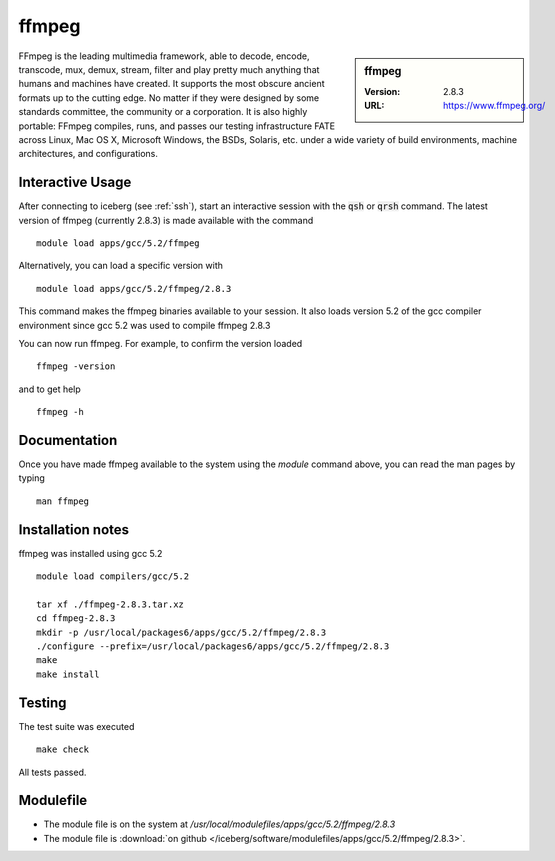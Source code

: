 ffmpeg
======

.. sidebar:: ffmpeg

   :Version: 2.8.3
   :URL: https://www.ffmpeg.org/

FFmpeg is the leading multimedia framework, able to decode, encode, transcode, mux, demux, stream, filter and play pretty much anything that humans and machines have created.
It supports the most obscure ancient formats up to the cutting edge.
No matter if they were designed by some standards committee, the community or a corporation.
It is also highly portable: FFmpeg compiles, runs, and passes our testing infrastructure FATE across Linux, Mac OS X, Microsoft Windows, the BSDs, Solaris, etc. under a wide variety of build environments, machine architectures, and configurations.

Interactive Usage
-----------------
After connecting to iceberg (see :ref:`ssh`),  start an interactive session with the :code:`qsh` or :code:`qrsh` command.
The latest version of ffmpeg (currently 2.8.3) is made available with the command ::

        module load apps/gcc/5.2/ffmpeg

Alternatively, you can load a specific version with ::

        module load apps/gcc/5.2/ffmpeg/2.8.3

This command makes the ffmpeg binaries available to your session. It also loads version 5.2 of the gcc compiler environment since gcc 5.2 was used to compile ffmpeg 2.8.3

You can now run ffmpeg. For example, to confirm the version loaded ::

    ffmpeg -version

and to get help ::

    ffmpeg -h

Documentation
-------------
Once you have made ffmpeg available to the system using the `module` command above, you can read the man pages by typing ::

    man ffmpeg

Installation notes
------------------
ffmpeg was installed using gcc 5.2 ::

  module load compilers/gcc/5.2

  tar xf ./ffmpeg-2.8.3.tar.xz
  cd ffmpeg-2.8.3
  mkdir -p /usr/local/packages6/apps/gcc/5.2/ffmpeg/2.8.3
  ./configure --prefix=/usr/local/packages6/apps/gcc/5.2/ffmpeg/2.8.3
  make
  make install

Testing
-------
The test suite was executed ::

    make check

All tests passed.

Modulefile
----------
* The module file is on the system at `/usr/local/modulefiles/apps/gcc/5.2/ffmpeg/2.8.3`
* The module file is :download:`on github </iceberg/software/modulefiles/apps/gcc/5.2/ffmpeg/2.8.3>`.
